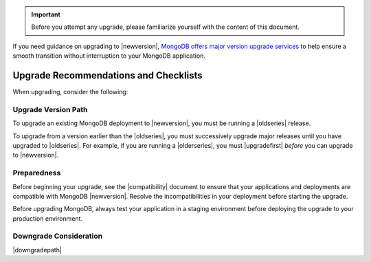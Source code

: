 .. important::

   Before you attempt any upgrade, please familiarize yourself with the
   content of this document.

If you need guidance on upgrading to |newversion|, `MongoDB offers major version
upgrade services
<https://www.mongodb.com/products/consulting?jmp=docs>`_ to help ensure
a smooth transition without interruption to your MongoDB application.

Upgrade Recommendations and Checklists
--------------------------------------

When upgrading, consider the following:

Upgrade Version Path
~~~~~~~~~~~~~~~~~~~~

To upgrade an existing MongoDB deployment to |newversion|, you must be
running a |oldseries| release.

To upgrade from a version earlier than the |oldseries|, you must
successively upgrade major releases until you have upgraded to
|oldseries|. For example, if you are running a |olderseries|, you must
|upgradefirst| *before* you can upgrade to |newversion|.

Preparedness
~~~~~~~~~~~~

Before beginning your upgrade, see the |compatibility| document to
ensure that your applications and deployments are compatible with
MongoDB |newversion|. Resolve the incompatibilities in your deployment before
starting the upgrade.

Before upgrading MongoDB, always test your application in a staging
environment before deploying the upgrade to your production
environment.


Downgrade Consideration
~~~~~~~~~~~~~~~~~~~~~~~

|downgradepath|


